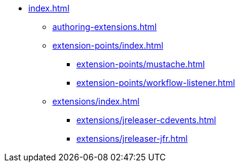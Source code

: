 * xref:index.adoc[]
** xref:authoring-extensions.adoc[]
** xref:extension-points/index.adoc[]
*** xref:extension-points/mustache.adoc[]
*** xref:extension-points/workflow-listener.adoc[]
** xref:extensions/index.adoc[]
*** xref:extensions/jreleaser-cdevents.adoc[]
*** xref:extensions/jreleaser-jfr.adoc[]
